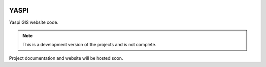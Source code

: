 .. image:: frontend/public/static/images/logo.png
    :height: 100px
.. image:: https://img.shields.io/github/last-commit/odhiambokevin/yaspi/development


#############
YASPI
#############



Yaspi GIS website code.

.. note::
    This is a development version of the projects and is not complete.

Project documentation and website will be hosted soon.